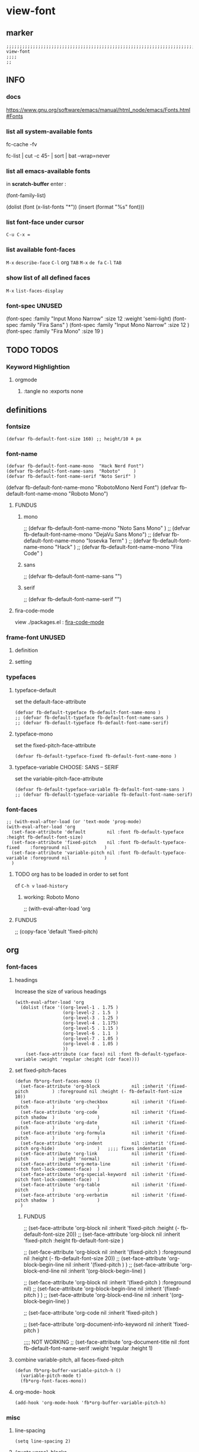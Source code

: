 * view-font
** marker
#+begin_src elisp
  ;;;;;;;;;;;;;;;;;;;;;;;;;;;;;;;;;;;;;;;;;;;;;;;;;;;;;;;;;;;;;;;;;;;;;;;;;;;;;;;;;;;;;;;;;;;;;;;;;;;;; view-font
  ;;;;
  ;;
#+end_src
** INFO
*** docs
https://www.gnu.org/software/emacs/manual/html_node/emacs/Fonts.html#Fonts
*** list all system-available fonts
#+BEGIN_EXAMPLE shell
  fc-cache -fv
#+END_EXAMPLE
#+BEGIN_EXAMPLE shell
  fc-list | cut -c 45- | sort | bat --wrap=never \n
#+END_EXAMPLE
*** list all emacs-available fonts
in *scratch-buffer* enter :
#+BEGIN_EXAMPLE elisp
(font-family-list)
#+END_EXAMPLE
#+BEGIN_EXAMPLE elisp
(dolist (font (x-list-fonts "*"))
  (insert (format "%s\n" font)))
#+END_EXAMPLE
*** list font-face under cursor
=C-u C-x ==
*** list available font-faces
=M-x= ~describe-face~ =C-l= org =TAB=
=M-x= ~de fa~ =C-l= =TAB=
*** show list of all defined faces
=M-x= ~list-faces-display~
*** font-spec UNUSED
#+begin_example elisp
  (font-spec :family "Input Mono Narrow" :size 12 :weight 'semi-light)
  (font-spec :family "Fira Sans"                                     )
  (font-spec :family "Input Mono Narrow" :size 12                    )
  (font-spec :family "Fira Mono"         :size 19                    )
#+end_example
** TODO TODOS
*** Keyword Highlightion
**** orgmode
***** :tangle no :exports none
** definitions
*** fontsize
#+begin_src elisp
  (defvar fb-default-font-size 160) ;; height/10 ≙ px
#+end_src
*** font-name
#+begin_src elisp
  (defvar fb-default-font-name-mono  "Hack Nerd Font")
  (defvar fb-default-font-name-sans  "Roboto"     )
  (defvar fb-default-font-name-serif "Noto Serif" )
#+end_src
#+BEGIN_EXAMPLE elisp
  (defvar fb-default-font-name-mono  "RobotoMono Nerd Font")
  (defvar fb-default-font-name-mono  "Roboto Mono")
#+END_EXAMPLE
**** FUNDUS
***** mono
#+begin_example elisp
  ;; (defvar fb-default-font-name-mono "Noto Sans Mono"  )
  ;; (defvar fb-default-font-name-mono "DejaVu Sans Mono")
  ;; (defvar fb-default-font-name-mono "Iosevka Term"    )
  ;; (defvar fb-default-font-name-mono "Hack"            )
  ;; (defvar fb-default-font-name-mono "Fira Code"       )
#+end_example
***** sans
#+begin_example elisp
  ;; (defvar fb-default-font-name-sans  "")
#+end_example
***** serif
#+begin_example elisp
  ;; (defvar fb-default-font-name-serif "")
#+end_example
**** fira-code-mode
view ./packages.el : [[file:~/.emacs.d/global/packages.org::*fira-code-mode][fira-code-mode]]
*** frame-font UNUSED
**** definition
#+begin_src elisp :tangle no :exports none
  ;; (defvar fb-default-font-mono  (cons 'font (concat fb-default-font-name-mono  "-" (number-to-string (/ fb-default-font-size 10)))))
  ;; (defvar fb-default-font-sans  (cons 'font (concat fb-default-font-name-sans  "-" (number-to-string (/ fb-default-font-size 10)))))
  ;; (defvar fb-default-font-serif (cons 'font (concat fb-default-font-name-serif "-" (number-to-string (/ fb-default-font-size 10)))))
#+end_src
**** setting
#+begin_src elisp :tangle no :exports none
  ;; (add-to-list 'default-frame-alist fb-default-font-mono)
  ;; (add-to-list 'initial-frame-alist fb-default-font-mono)
#+end_src
*** typefaces
**** typeface-default
set the default-face-attribute
#+begin_src elisp
  (defvar fb-default-typeface fb-default-font-name-mono )
  ;; (defvar fb-default-typeface fb-default-font-name-sans )
  ;; (defvar fb-default-typeface fb-default-font-name-serif)
#+end_src
**** typeface-mono
set the fixed-pitch-face-attribute
#+begin_src elisp
  (defvar fb-default-typeface-fixed fb-default-font-name-mono )
#+end_src
**** typeface-variable CHOOSE: SANS  --  SERIF
set the variable-pitch-face-attribute
#+begin_src elisp
  (defvar fb-default-typeface-variable fb-default-font-name-sans )
  ;; (defvar fb-default-typeface-variable fb-default-font-name-serif)
#+end_src
*** font-faces
#+begin_src elisp
  ;; (with-eval-after-load (or 'text-mode 'prog-mode)
  (with-eval-after-load 'org
    (set-face-attribute 'default        nil :font fb-default-typeface          :height fb-default-font-size)
    (set-face-attribute 'fixed-pitch    nil :font fb-default-typeface-fixed    :foreground nil             )
    (set-face-attribute 'variable-pitch nil :font fb-default-typeface-variable :foreground nil             )
    )
#+end_src
**** TODO org has to be loaded in order to set font
cf =C-h v= ~load-history~
***** working: Roboto Mono
#+begin_example elisp
  ;; (with-eval-after-load 'org
#+end_example
**** FUNDUS
#+begin_example elisp
  ;; (copy-face 'default 'fixed-pitch)
#+end_example
** org
*** font-faces
**** headings
Increase the size of various headings
#+begin_src elisp
  (with-eval-after-load 'org
    (dolist (face '((org-level-1 . 1.75 )
                    (org-level-2 . 1.5  )
                    (org-level-3 . 1.25 )
                    (org-level-4 . 1.175)
                    (org-level-5 . 1.15 )
                    (org-level-6 . 1.1  )
                    (org-level-7 . 1.05 )
                    (org-level-8 . 1.05 )
                    ))
      (set-face-attribute (car face) nil :font fb-default-typeface-variable :weight 'regular :height (cdr face))))
#+end_src
**** set fixed-pitch-faces
#+begin_src elisp
  (defun fb*org-font-faces-mono ()
    (set-face-attribute 'org-block            nil :inherit '(fixed-pitch         ) :foreground nil :height (- fb-default-font-size 10))
    (set-face-attribute 'org-checkbox         nil :inherit '(fixed-pitch         )                )
    (set-face-attribute 'org-code             nil :inherit '(fixed-pitch shadow  )                )
    (set-face-attribute 'org-date             nil :inherit '(fixed-pitch         )                )
    (set-face-attribute 'org-formula          nil :inherit '(fixed-pitch         )                )
    (set-face-attribute 'org-indent           nil :inherit '(fixed-pitch org-hide)                )   ;;;; fixes indentation
    (set-face-attribute 'org-link             nil :inherit '(fixed-pitch         ) :weight 'normal)
    (set-face-attribute 'org-meta-line        nil :inherit '(fixed-pitch font-lock-comment-face)  )
    (set-face-attribute 'org-special-keyword  nil :inherit '(fixed-pitch font-lock-comment-face)  )
    (set-face-attribute 'org-table            nil :inherit '(fixed-pitch         )                )
    (set-face-attribute 'org-verbatim         nil :inherit '(fixed-pitch shadow  )                )
    )
#+end_src
***** FUNDUS
#+begin_example elisp
  ;; (set-face-attribute 'org-block           nil :inherit 'fixed-pitch :height (- fb-default-font-size 20))
  ;; (set-face-attribute 'org-block           nil :inherit 'fixed-pitch :height    fb-default-font-size    )

  ;; (set-face-attribute 'org-block            nil :inherit '(fixed-pitch         ) :foreground nil :height (- fb-default-font-size 20))
  ;; (set-face-attribute 'org-block-begin-line nil :inherit '(fixed-pitch         )                )
  ;; (set-face-attribute 'org-block-end-line   nil :inherit '(org-block-begin-line)                )

  ;; (set-face-attribute 'org-block            nil :inherit '(fixed-pitch         ) :foreground nil)
  ;; (set-face-attribute 'org-block-begin-line nil :inherit '(fixed-pitch         )                )
  ;; (set-face-attribute 'org-block-end-line   nil :inherit '(org-block-begin-line)                )

  ;; (set-face-attribute 'org-code            nil :inherit 'fixed-pitch                                    )

  ;; (set-face-attribute 'org-document-info-keyword nil :inherit 'fixed-pitch                                    )

  ;;;; NOT WORKING
  ;; (set-face-attribute 'org-document-title  nil :font fb-default-font-name-serif :weight 'regular :height 1)
#+end_example
**** combine variable-pitch, all faces-fixed-pitch
#+begin_src elisp
  (defun fb*org-buffer-variable-pitch-h ()
    (variable-pitch-mode t)
    (fb*org-font-faces-mono))
#+end_src
**** org-mode- hook
#+begin_src elisp
   (add-hook 'org-mode-hook 'fb*org-buffer-variable-pitch-h)
#+end_src
*** misc
**** line-spacing
#+begin_src elisp
  (setq line-spacing 2)
#+end_src
**** {quote,verse}-blocks
#+begin_src elisp
  (setq org-fontify-quote-and-verse-blocks t)
#+end_src
***** example
#+begin_verse
asdfasdf
asdfasdf
asdfa
sdf
#+end_verse
#+begin_quote
asdfasdf
adsfasdf
#+end_quote
** TODO markdown
not working
not tested
**** set fixed-pitch-faces
#+begin_src elisp :tangle no :exports none
  ;; (defun fb*markdown-font-faces-mono ()
    ;; (set-face-attribute 'markdown-code-face               nil :inherit '(fixed-pitch))
    ;; (set-face-attribute 'markdown-html-attr-name-face     nil :inherit '(fixed-pitch))
    ;; (set-face-attribute 'markdown-html-attr-value-face    nil :inherit '(fixed-pitch))
    ;; (set-face-attribute 'markdown-html-entity-face        nil :inherit '(fixed-pitch))
    ;; (set-face-attribute 'markdown-html-tag-delimiter-face nil :inherit '(fixed-pitch))
    ;; (set-face-attribute 'markdown-html-tag-name-face      nil :inherit '(fixed-pitch))
    ;; (set-face-attribute 'markdown-inline-code-face        nil :inherit '(fixed-pitch))
    ;; (set-face-attribute 'markdown-language-info-face      nil :inherit '(fixed-pitch))
    ;; (set-face-attribute 'markdown-language-keyword-face   nil :inherit '(fixed-pitch))
    ;; (set-face-attribute 'markdown-pre-face                nil :inherit '(fixed-pitch))
    ;; (set-face-attribute 'markdown-table-face              nil :inherit '(fixed-pitch))
    ;; )
#+end_src
***** FUNDUS
#+begin_example elisp
#+end_example
**** combine variable-pitch, all faces-fixed-pitch
#+begin_src elisp :tangle no :exports none
  (defun fb*markdown-buffer-variable-pitch-h ()
    (variable-pitch-mode t)
    (fb*org-font-faces-mono))
#+end_src
**** markdown-mode- hook
#+begin_src elisp :tangle no :exports none
   (add-hook 'markdown-mode-hook 'fb*markdown-buffer-variable-pitch-h)
#+end_src
